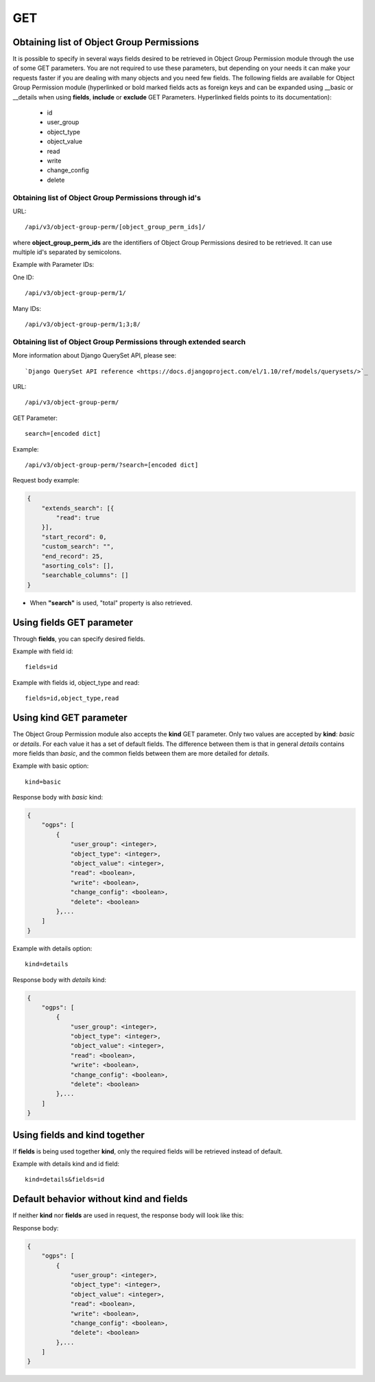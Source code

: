 .. _url-api-v3-object-group-perm-get:

GET
###

Obtaining list of Object Group Permissions
******************************************

It is possible to specify in several ways fields desired to be retrieved in Object Group Permission module through the use of some GET parameters. You are not required to use these parameters, but depending on your needs it can make your requests faster if you are dealing with many objects and you need few fields. The following fields are available for Object Group Permission module (hyperlinked or bold marked fields acts as foreign keys and can be expanded using __basic or __details when using **fields**, **include** or **exclude** GET Parameters. Hyperlinked fields points to its documentation):

    * id
    * user_group
    * object_type
    * object_value
    * read
    * write
    * change_config
    * delete

Obtaining list of Object Group Permissions through id's
=======================================================

URL::

    /api/v3/object-group-perm/[object_group_perm_ids]/

where **object_group_perm_ids** are the identifiers of Object Group Permissions desired to be retrieved. It can use multiple id's separated by semicolons.

Example with Parameter IDs:

One ID::

    /api/v3/object-group-perm/1/

Many IDs::

    /api/v3/object-group-perm/1;3;8/


Obtaining list of Object Group Permissions through extended search
==================================================================

More information about Django QuerySet API, please see::

    `Django QuerySet API reference <https://docs.djangoproject.com/el/1.10/ref/models/querysets/>`_

URL::

    /api/v3/object-group-perm/

GET Parameter::

    search=[encoded dict]

Example::

    /api/v3/object-group-perm/?search=[encoded dict]

Request body example:

.. code-block:: json

    {
        "extends_search": [{
            "read": true
        }],
        "start_record": 0,
        "custom_search": "",
        "end_record": 25,
        "asorting_cols": [],
        "searchable_columns": []
    }

* When **"search"** is used, "total" property is also retrieved.


Using **fields** GET parameter
******************************

Through **fields**, you can specify desired fields.

Example with field id::

    fields=id

Example with fields id, object_type and read::

    fields=id,object_type,read


Using **kind** GET parameter
****************************

The Object Group Permission module also accepts the **kind** GET parameter. Only two values are accepted by **kind**: *basic* or *details*. For each value it has a set of default fields. The difference between them is that in general *details* contains more fields than *basic*, and the common fields between them are more detailed for *details*.

Example with basic option::

    kind=basic

Response body with *basic* kind:

.. code-block:: json

    {
        "ogps": [
            {
                "user_group": <integer>,
                "object_type": <integer>,
                "object_value": <integer>,
                "read": <boolean>,
                "write": <boolean>,
                "change_config": <boolean>,
                "delete": <boolean>
            },...
        ]
    }

Example with details option::

    kind=details

Response body with *details* kind:

.. code-block:: json

    {
        "ogps": [
            {
                "user_group": <integer>,
                "object_type": <integer>,
                "object_value": <integer>,
                "read": <boolean>,
                "write": <boolean>,
                "change_config": <boolean>,
                "delete": <boolean>
            },...
        ]
    }



Using **fields** and **kind** together
**************************************

If **fields** is being used together **kind**, only the required fields will be retrieved instead of default.

Example with details kind and id field::

    kind=details&fields=id


Default behavior without **kind** and **fields**
************************************************

If neither **kind** nor **fields** are used in request, the response body will look like this:

Response body:

.. code-block:: json

    {
        "ogps": [
            {
                "user_group": <integer>,
                "object_type": <integer>,
                "object_value": <integer>,
                "read": <boolean>,
                "write": <boolean>,
                "change_config": <boolean>,
                "delete": <boolean>
            },...
        ]
    }
